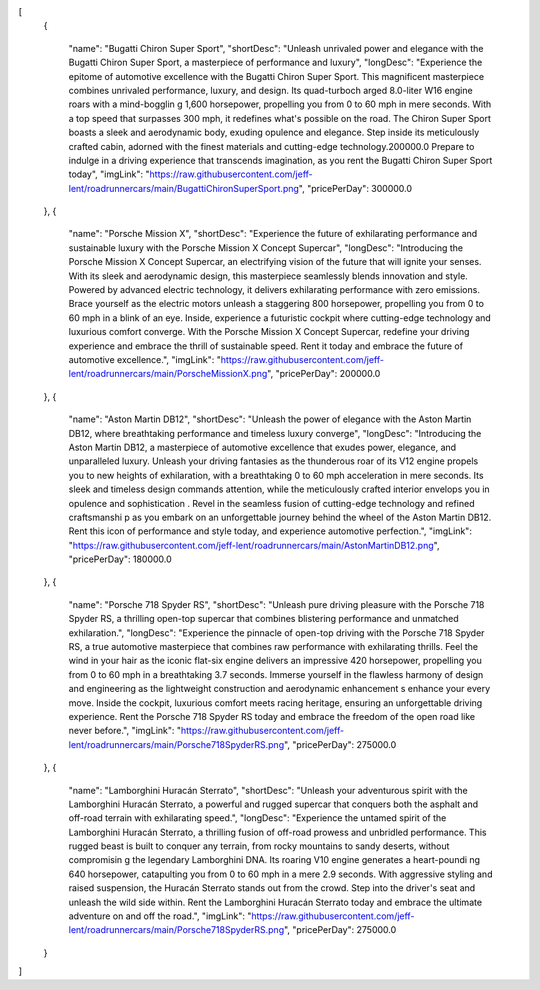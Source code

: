 [
  {
   
    "name": "Bugatti Chiron Super Sport",
    "shortDesc": "Unleash unrivaled power and elegance with the Bugatti Chiron Super Sport, a masterpiece of performance and luxury",
    "longDesc": "Experience the epitome of automotive excellence with the Bugatti Chiron Super Sport. This magnificent masterpiece combines unrivaled performance, luxury, and design. Its quad-turboch arged 8.0-liter W16 engine roars with a mind-bogglin g 1,600 horsepower, propelling you from 0 to 60 mph in mere seconds. With a top speed that surpasses 300 mph, it redefines what's possible on the road. The Chiron Super Sport boasts a sleek and aerodynamic body, exuding opulence and elegance. Step inside its meticulously crafted cabin, adorned with the finest materials and cutting-edge technology.200000.0 Prepare to indulge in a driving experience that transcends imagination, as you rent the Bugatti Chiron Super Sport today",
    "imgLink": "https://raw.githubusercontent.com/jeff-lent/roadrunnercars/main/BugattiChironSuperSport.png",
    "pricePerDay": 300000.0
  },
  {
   
    "name": "Porsche Mission X",
    "shortDesc": "Experience the future of exhilarating performance and sustainable luxury with the Porsche Mission X Concept Supercar",
    "longDesc": "Introducing the Porsche Mission X Concept Supercar, an electrifying vision of the future that will ignite your senses. With its sleek and aerodynamic design, this masterpiece seamlessly blends innovation and style. Powered by advanced electric technology, it delivers exhilarating performance with zero emissions. Brace yourself as the electric motors unleash a staggering 800 horsepower, propelling you from 0 to 60 mph in a blink of an eye. Inside, experience a futuristic cockpit where cutting-edge technology and luxurious comfort converge. With the Porsche Mission X Concept Supercar, redefine your driving experience and embrace the thrill of sustainable speed. Rent it today and embrace the future of automotive excellence.",
    "imgLink": "https://raw.githubusercontent.com/jeff-lent/roadrunnercars/main/PorscheMissionX.png",
    "pricePerDay": 200000.0
  },
  {
   
    "name": "Aston Martin DB12",
    "shortDesc": "Unleash the power of elegance with the Aston Martin DB12, where breathtaking performance and timeless luxury converge",
    "longDesc": "Introducing the Aston Martin DB12, a masterpiece of automotive excellence that exudes power, elegance, and unparalleled luxury. Unleash your driving fantasies as the thunderous roar of its V12 engine propels you to new heights of exhilaration, with a breathtaking 0 to 60 mph acceleration in mere seconds. Its sleek and timeless design commands attention, while the meticulously crafted interior envelops you in opulence and sophistication . Revel in the seamless fusion of cutting-edge technology and refined craftsmanshi p as you embark on an unforgettable journey behind the wheel of the Aston Martin DB12. Rent this icon of performance and style today, and experience automotive perfection.",
    "imgLink": "https://raw.githubusercontent.com/jeff-lent/roadrunnercars/main/AstonMartinDB12.png",
    "pricePerDay": 180000.0
  },
  {
 
    "name": "Porsche 718 Spyder RS",
    "shortDesc": "Unleash pure driving pleasure with the Porsche 718 Spyder RS, a thrilling open-top supercar that combines blistering performance and unmatched exhilaration.",
    "longDesc": "Experience the pinnacle of open-top driving with the Porsche 718 Spyder RS, a true automotive masterpiece that combines raw performance with exhilarating thrills. Feel the wind in your hair as the iconic flat-six engine delivers an impressive 420 horsepower, propelling you from 0 to 60 mph in a breathtaking 3.7 seconds. Immerse yourself in the flawless harmony of design and engineering as the lightweight construction and aerodynamic enhancement s enhance your every move. Inside the cockpit, luxurious comfort meets racing heritage, ensuring an unforgettable driving experience. Rent the Porsche 718 Spyder RS today and embrace the freedom of the open road like never before.",
    "imgLink": "https://raw.githubusercontent.com/jeff-lent/roadrunnercars/main/Porsche718SpyderRS.png",
    "pricePerDay": 275000.0
  },
  {
  
    "name": "Lamborghini Huracán Sterrato",
    "shortDesc": "Unleash your adventurous spirit with the Lamborghini Huracán Sterrato, a powerful and rugged supercar that conquers both the asphalt and off-road terrain with exhilarating speed.",
    "longDesc": "Experience the untamed spirit of the Lamborghini Huracán Sterrato, a thrilling fusion of off-road prowess and unbridled performance. This rugged beast is built to conquer any terrain, from rocky mountains to sandy deserts, without compromisin g the legendary Lamborghini DNA. Its roaring V10 engine generates a heart-poundi ng 640 horsepower, catapulting you from 0 to 60 mph in a mere 2.9 seconds. With aggressive styling and raised suspension, the Huracán Sterrato stands out from the crowd. Step into the driver's seat and unleash the wild side within. Rent the Lamborghini Huracán Sterrato today and embrace the ultimate adventure on and off the road.",
    "imgLink": "https://raw.githubusercontent.com/jeff-lent/roadrunnercars/main/Porsche718SpyderRS.png",
    "pricePerDay": 275000.0
  }
]